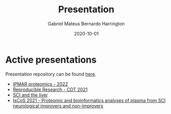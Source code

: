 #+REVEAL_ROOT: ./reveal-root
#+REVEAL_THEME: night
#+OPTIONS: toc:nil num:nil date:nil email:t reveal_title_slide:nil
#+TITLE: Presentation
#+AUTHOR: Gabriel Mateus Bernardo Harrington
#+DATE: 2020-10-01

* Active presentations
Presentation repository can be found [[https://github.com/H-Mateus/presentations][here]].

- [[file:ipmar_proteomics_2022-06-01/index.html][IPMAR proteomics - 2022]]
- [[file:reproducible_research_2021-04-30/index.html][Reproducible Research - CDT 2021]]
- [[file:liver_sci_talk_2021-01-27/index.html][SCI and the liver]]
- [[file:iscos_sci_proteomics_2021-08-31/index.html][IsCoS 2021 - Proteomic and bioinformatics analyses of plasma from SCI neurological improvers and non-improvers]]

